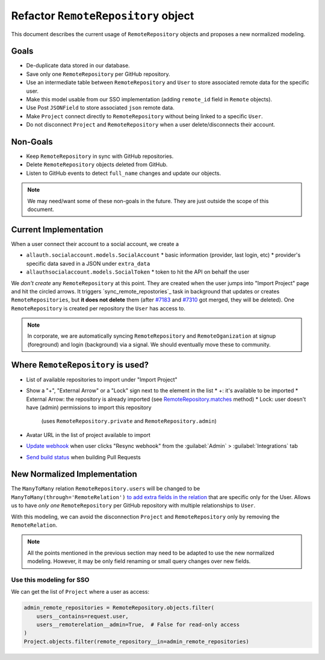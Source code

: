 ======================================
 Refactor ``RemoteRepository`` object
======================================


This document describes the current usage of ``RemoteRepository`` objects and proposes a new normalized modeling.


Goals
=====

* De-duplicate data stored in our database.
* Save only one ``RemoteRepository`` per GitHub repository.
* Use an intermediate table between ``RemoteRepository`` and ``User`` to store associated remote data for the specific user.
* Make this model usable from our SSO implementation (adding ``remote_id`` field in ``Remote`` objects).
* Use Post ``JSONField`` to store associated ``json`` remote data.
* Make ``Project`` connect directly to ``RemoteRepository`` without being linked to a specific ``User``.
* Do not disconnect ``Project`` and ``RemoteRepository`` when a user delete/disconnects their account.


Non-Goals
=========

* Keep ``RemoteRepository`` in sync with GitHub repositories.
* Delete ``RemoteRepository`` objects deleted from GitHub.
* Listen to GitHub events to detect ``full_name`` changes and update our objects.

.. note::

   We may need/want some of these non-goals in the future.
   They are just outside the scope of this document.


Current Implementation
======================

When a user connect their account to a social account, we create a

* ``allauth.socialaccount.models.SocialAccount``
  * basic information (provider, last login, etc)
  * provider's specific data saved in a JSON under ``extra_data``
* ``allauthsocialaccount.models.SocialToken``
  * token to hit the API on behalf the user


We *don't create* any ``RemoteRepository`` at this point.
They are created when the user jumps into "Import Project" page and hit the circled arrows.
It triggers `sync_remote_repostories`_ task in background that updates or creates ``RemoteRepositories``,
but **it does not delete** them (after `#7183`_ and `#7310`_ got merged, they will be deleted).
One ``RemoteRepository`` is created per repository the ``User`` has access to.

.. note::

   In corporate, we are automatically syncing ``RemoteRepository`` and ``RemoteOganization``
   at signup (foreground) and login (background) via a signal. We should eventually move these to community.


.. _sync_remote_repositoies: https://github.com/readthedocs/readthedocs.org/blob/56253cb786945c9fe53a034a4433f10672ae8a4f/readthedocs/oauth/tasks.py#L25-L43
.. _#7183: https://github.com/readthedocs/readthedocs.org/pull/7183
.. _#7310: https://github.com/readthedocs/readthedocs.org/pull/7310


Where ``RemoteRepository`` is used?
===================================

* List of available repositories to import under "Import Project"
* Show a "+", "External Arrow" or a "Lock" sign next to the element in the list
  * +: it's available to be imported
  * External Arrow: the repository is already imported (see `RemoteRepository.matches`_ method)
  * Lock: user doesn't have (admin) permissions to import this repository
    (uses ``RemoteRepository.private`` and ``RemoteRepository.admin``)
* Avatar URL in the list of project available to import
* `Update webhook`_ when user clicks "Resync webhook" from the :guilabel:`Admin` > :guilabel:`Integrations` tab
* `Send build status`_ when building Pull Requests


.. _RemoteRepository.matches: https://github.com/readthedocs/readthedocs.org/blob/56253cb786945c9fe53a034a4433f10672ae8a4f/readthedocs/oauth/models.py#L182-L204
.. _Update webhook: https://github.com/readthedocs/readthedocs.org/blob/56253cb786945c9fe53a034a4433f10672ae8a4f/readthedocs/oauth/utils.py#L26-L62
.. _Send build status: https://github.com/readthedocs/readthedocs.org/blob/56253cb786945c9fe53a034a4433f10672ae8a4f/readthedocs/projects/tasks.py#L1852-L1956


New Normalized Implementation
=============================

The ``ManyToMany`` relation ``RemoteRepository.users`` will be changed to be ``ManyToMany(through='RemoteRelation')``
`to add extra fields in the relation`_ that are specific only for the User.
Allows us to have *only one* ``RemoteRepository`` per GitHub repository with multiple relationships to ``User``.

.. _to add extra fields in the relation: https://docs.djangoproject.com/en/2.2/topics/db/models/#extra-fields-on-many-to-many-relationships

With this modeling, we can avoid the disconnection ``Project`` and ``RemoteRepository`` only by removing the ``RemoteRelation``.

.. note::

   All the points mentioned in the previous section may need to be adapted to use the new normalized modeling.
   However, it may be only field renaming or small query changes over new fields.


Use this modeling for SSO
-------------------------

We can get the list of ``Project`` where a user as access:

.. code-block:: python

   admin_remote_repositories = RemoteRepository.objects.filter(
       users__contains=request.user,
       users__remoterelation__admin=True,  # False for read-only access
   )
   Project.objects.filter(remote_repository__in=admin_remote_repositories)
